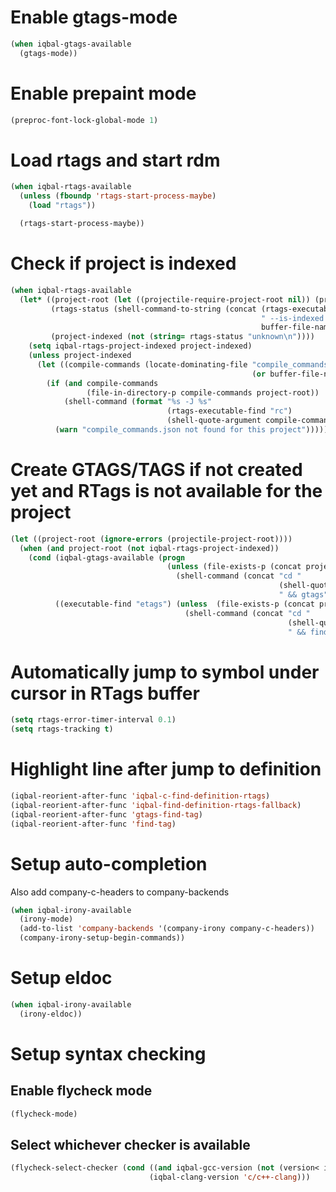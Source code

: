 * Enable gtags-mode
  #+BEGIN_SRC emacs-lisp
    (when iqbal-gtags-available
      (gtags-mode))
  #+END_SRC


* Enable prepaint mode
  #+BEGIN_SRC emacs-lisp
    (preproc-font-lock-global-mode 1)
  #+END_SRC


* Load rtags and start rdm
  #+BEGIN_SRC emacs-lisp
    (when iqbal-rtags-available
      (unless (fboundp 'rtags-start-process-maybe)
        (load "rtags"))
    
      (rtags-start-process-maybe))
  #+END_SRC


* Check if project is indexed
  #+BEGIN_SRC emacs-lisp
    (when iqbal-rtags-available
      (let* ((project-root (let ((projectile-require-project-root nil)) (projectile-project-root)))
             (rtags-status (shell-command-to-string (concat (rtags-executable-find "rc")
                                                            " --is-indexed "
                                                            buffer-file-name)))
             (project-indexed (not (string= rtags-status "unknown\n"))))
        (setq iqbal-rtags-project-indexed project-indexed)
        (unless project-indexed
          (let ((compile-commands (locate-dominating-file "compile_commands.json"
                                                          (or buffer-file-name default-directory))))
            (if (and compile-commands
                     (file-in-directory-p compile-commands project-root))
                (shell-command (format "%s -J %s"
                                       (rtags-executable-find "rc")
                                       (shell-quote-argument compile-commands)))
              (warn "compile_commands.json not found for this project"))))))
  #+END_SRC


* Create GTAGS/TAGS if not created yet and RTags is not available for the project
  #+BEGIN_SRC emacs-lisp
    (let ((project-root (ignore-errors (projectile-project-root))))
      (when (and project-root (not iqbal-rtags-project-indexed))
        (cond (iqbal-gtags-available (progn
                                       (unless (file-exists-p (concat project-root "GTAGS"))
                                         (shell-command (concat "cd "
                                                                (shell-quote-argument project-root)
                                                                " && gtags")))))
              ((executable-find "etags") (unless  (file-exists-p (concat project-root "TAGS"))
                                           (shell-command (concat "cd "
                                                                  (shell-quote-argument project-root)
                                                                  " && find . -name \"*.[ch]\" -print | xargs etags -a ")))))))
  #+END_SRC


* Automatically jump to symbol under cursor in *RTags* buffer
  #+BEGIN_SRC emacs-lisp
    (setq rtags-error-timer-interval 0.1)
    (setq rtags-tracking t)
  #+END_SRC


* Highlight line after jump to definition
   #+BEGIN_SRC emacs-lisp
     (iqbal-reorient-after-func 'iqbal-c-find-definition-rtags)
     (iqbal-reorient-after-func 'iqbal-find-definition-rtags-fallback)
     (iqbal-reorient-after-func 'gtags-find-tag)
     (iqbal-reorient-after-func 'find-tag)
   #+END_SRC


* Setup auto-completion
   Also add company-c-headers to company-backends
   #+BEGIN_SRC emacs-lisp
     (when iqbal-irony-available
       (irony-mode)
       (add-to-list 'company-backends '(company-irony company-c-headers))
       (company-irony-setup-begin-commands))
   #+END_SRC


* Setup eldoc
  #+BEGIN_SRC emacs-lisp
    (when iqbal-irony-available
      (irony-eldoc))
  #+END_SRC


* Setup syntax checking
** Enable flycheck mode
  #+BEGIN_SRC emacs-lisp
    (flycheck-mode)
  #+END_SRC

** Select whichever checker is available
   #+BEGIN_SRC emacs-lisp
     (flycheck-select-checker (cond ((and iqbal-gcc-version (not (version< iqbal-gcc-version "4.8.1"))) 'c/c++-gcc)
                                    (iqbal-clang-version 'c/c++-clang)))
   #+END_SRC
